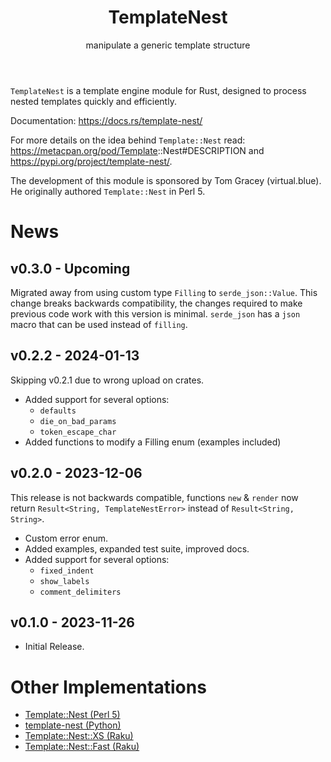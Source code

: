 #+title: TemplateNest
#+subtitle: manipulate a generic template structure

~TemplateNest~ is a template engine module for Rust, designed to process nested
templates quickly and efficiently.

Documentation: https://docs.rs/template-nest/

For more details on the idea behind ~Template::Nest~ read:
https://metacpan.org/pod/Template::Nest#DESCRIPTION and
https://pypi.org/project/template-nest/.

The development of this module is sponsored by Tom Gracey (virtual.blue). He
originally authored ~Template::Nest~ in Perl 5.

* News

** v0.3.0 - Upcoming

Migrated away from using custom type ~Filling~ to ~serde_json::Value~. This
change breaks backwards compatibility, the changes required to make previous
code work with this version is minimal. ~serde_json~ has a ~json~ macro that can
be used instead of ~filling~.

** v0.2.2 - 2024-01-13

Skipping v0.2.1 due to wrong upload on crates.

+ Added support for several options:
  + ~defaults~
  + ~die_on_bad_params~
  + ~token_escape_char~
+ Added functions to modify a Filling enum (examples included)

** v0.2.0 - 2023-12-06

This release is not backwards compatible, functions ~new~ & ~render~ now return
~Result<String, TemplateNestError>~ instead of ~Result<String, String>~.

+ Custom error enum.
+ Added examples, expanded test suite, improved docs.
+ Added support for several options:
  + ~fixed_indent~
  + ~show_labels~
  + ~comment_delimiters~

** v0.1.0 - 2023-11-26

+ Initial Release.

* Other Implementations

- [[https://metacpan.org/pod/Template::Nest][Template::Nest (Perl 5)]]
- [[https://pypi.org/project/template-nest/][template-nest (Python)]]
- [[https://raku.land/zef:jaffa4/Template::Nest::XS][Template::Nest::XS (Raku)]]
- [[https://raku.land/zef:andinus/Template::Nest::Fast][Template::Nest::Fast (Raku)]]
